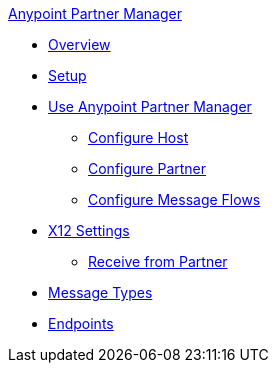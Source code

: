 .xref:index.adoc[Anypoint Partner Manager]
* xref:index.adoc[Overview]
* xref:setup.adoc[Setup]
* xref:B2B-overview.adoc[Use Anypoint Partner Manager]
 ** xref:configure-host.adoc[Configure Host]
 ** xref:configure-partner.adoc[Configure Partner]
 ** xref:configure-message-flows.adoc[Configure Message Flows]
* xref:x12-identity-settings.adoc[X12 Settings]
 ** xref:x12-receive-read-settings.adoc[Receive from Partner]
* xref:document-types.adoc[Message Types]
* xref:endpoints.adoc[Endpoints]
// * xref:activity-tracking.adoc[Activity Tracking]
